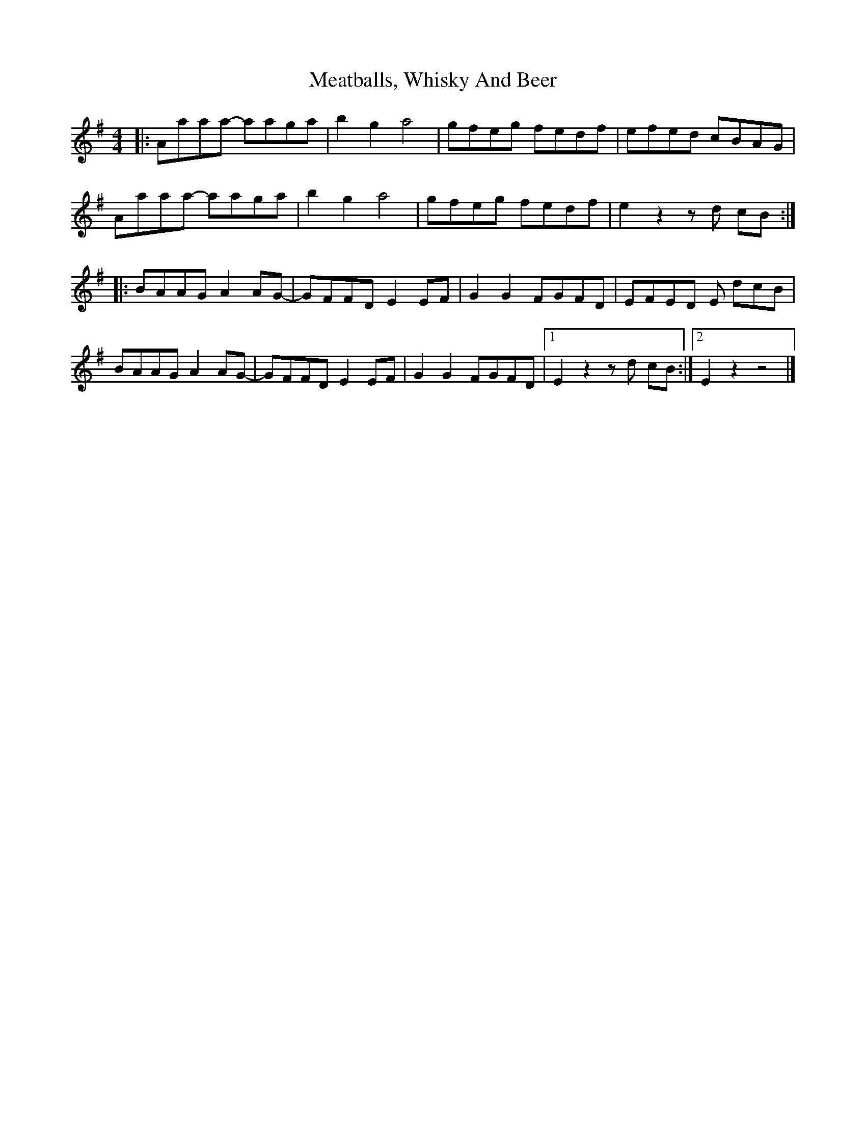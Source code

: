 X: 2
T: Meatballs, Whisky And Beer
Z: monxton
S: https://thesession.org/tunes/13328#setting23526
R: hornpipe
M: 4/4
L: 1/8
K: Ador
|: Aaaa- aaga | b2 g2 a4 | gfeg fedf | efed cBAG |
Aaaa- aaga | b2 g2 a4 | gfeg fedf | e2 z2 z d cB :|
|: BAAG A2 AG- | GFFD E2 EF | G2 G2 FGFD | EFED E dcB |
BAAG A2 AG- | GFFD E2 EF | G2 G2 FGFD |1 E2 z2 z d cB :|2 E2 z2 z4 |]
